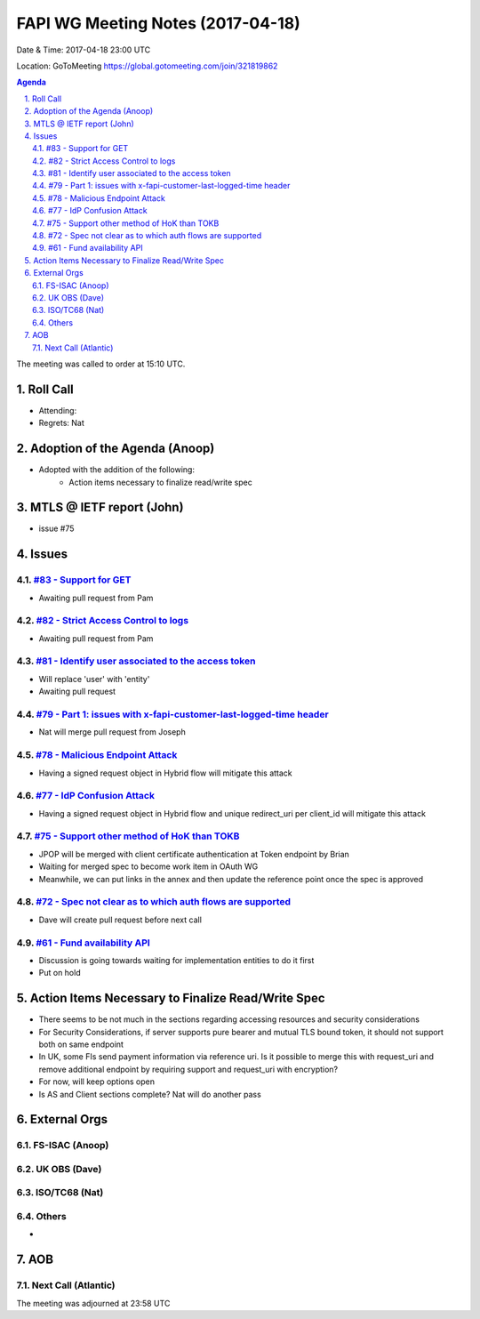 ============================================
FAPI WG Meeting Notes (2017-04-18)
============================================
Date & Time: 2017-04-18 23:00 UTC

Location: GoToMeeting https://global.gotomeeting.com/join/321819862

.. sectnum:: 
   :suffix: .

.. contents:: Agenda

The meeting was called to order at 15:10 UTC. 


Roll Call
===========
* Attending:  
* Regrets: Nat


Adoption of the Agenda (Anoop)
==================================
* Adopted with the addition of the following:
    * Action items necessary to finalize read/write spec

MTLS @ IETF report (John)
==========================
* issue #75

Issues 
========

`#83 - Support for GET <../issues/83>`_
-------------------------------------------------------------
* Awaiting pull request from Pam

`#82 - Strict Access Control to logs <../issues/82>`_
-------------------------------------------------------------
* Awaiting pull request from Pam

`#81 - Identify user associated to the access token <../issues/81>`_
-------------------------------------------------------------
* Will replace 'user' with 'entity'
* Awaiting pull request

`#79 - Part 1: issues with x-fapi-customer-last-logged-time header <../issues/79>`_
-------------------------------------------------------------
* Nat will merge pull request from Joseph

`#78 - Malicious Endpoint Attack <../issues/78>`_
-------------------------------------------------------------
* Having a signed request object in Hybrid flow will mitigate this attack

`#77 - IdP Confusion Attack <../issues/77>`_
-------------------------------------------------------------
* Having a signed request object in Hybrid flow and unique redirect_uri per client_id will mitigate this attack

`#75 - Support other method of HoK than TOKB <../issues/75>`_
-------------------------------------------------------------
* JPOP will be merged with client certificate authentication at Token endpoint by Brian
* Waiting for merged spec to become work item in OAuth WG
* Meanwhile, we can put links in the annex and then update the reference point once the spec is approved

`#72 - Spec not clear as to which auth flows are supported <../issues/72>`_
-------------------------------------------------------------
* Dave will create pull request before next call

`#61 - Fund availability API <../issues/61>`_
-------------------------------------------------------------
* Discussion is going towards waiting for implementation entities to do it first
* Put on hold


Action Items Necessary to Finalize Read/Write Spec 
===================================================
* There seems to be not much in the sections regarding accessing resources and security considerations
* For Security Considerations, if server supports pure bearer and mutual TLS bound token, it should not support both on same endpoint

* In UK, some FIs send payment information via reference uri. Is it possible to merge this with request_uri and remove additional endpoint by requiring support and request_uri with encryption?
* For now, will keep options open

* Is AS and Client sections complete? Nat will do another pass



External Orgs
================

FS-ISAC (Anoop)
-----------------

UK OBS (Dave)
-------------------------

ISO/TC68 (Nat)
-------------------


Others
------------
* 

AOB
===========
Next Call (Atlantic)
-----------------------

The meeting was adjourned at 23:58 UTC